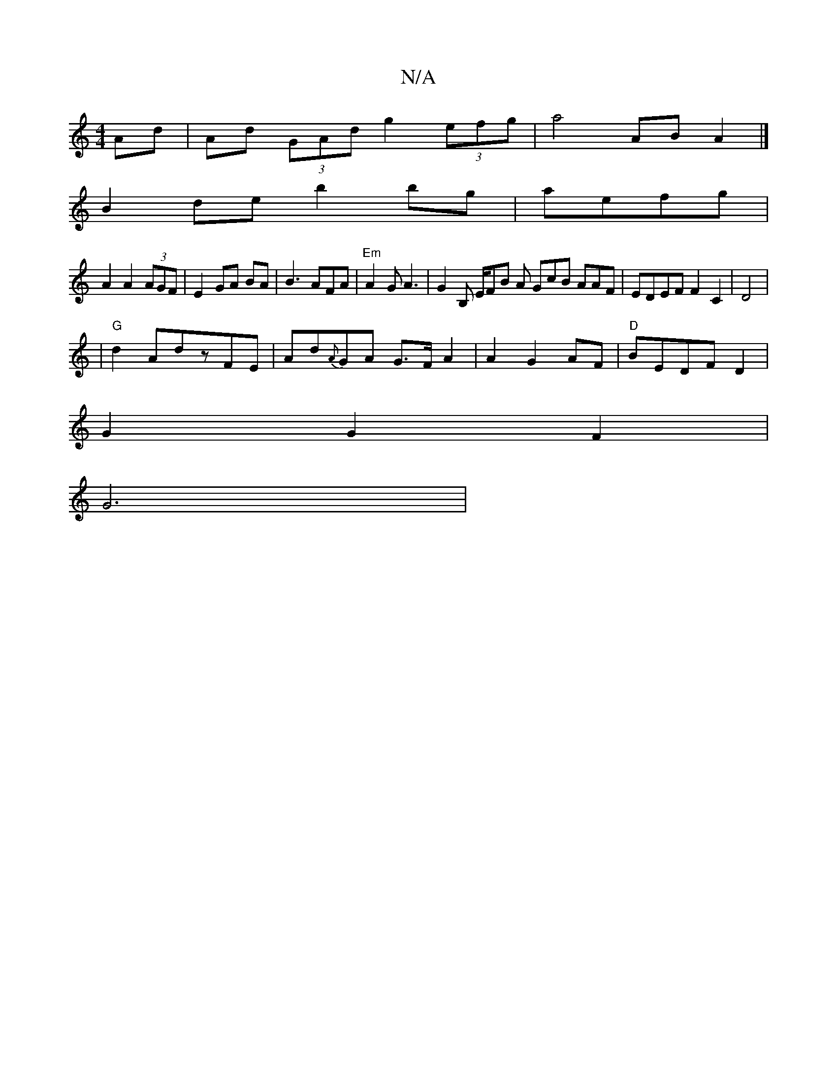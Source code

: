 X:1
T:N/A
M:4/4
R:N/A
K:Cmajor
Ad | Ad (3GAd g2 (3efg | a4 AB A2 |]
B2de b2bg|aefg |
A2 A2 (3AGF | E2 GA BA |B3AFA|"Em" A2G A3 | G2 B, E/F#B A GcB AAF | EDEF F2 C2|D4|
|"G"d2 AdzFE|Ad{A}GA G>FA2 | A2G2AF | "D"BEDF D2 |
G2G2F2 |
G6|